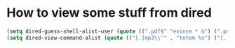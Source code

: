 * How to view some stuff from dired
  #+begin_src emacs-lisp
    (setq dired-guess-shell-alist-user (quote ((".pdf$" "evince * &") (".ps$" "evince * &" "gv * &" "lpr") (".mp3$" "see * &"))))
    (setq dired-view-command-alist (quote (("[.]mp3\\'" . "totem %s") ("[.]\\(ps\\|ps_pages\\|eps\\)\\(.gz\\)?\\'" . "gv -spartan -color -watch %s") ("[.]pdf\\'" . "evince %s") ("[.]\\(jpe?g\\|gif\\|png\\)\\'" . "eog %s") ("[.]dvi\\'" . "xdvi -sidemargin 0.5 -topmargin 1 %s") ("[.]gnumeric\\'" . "gnumeric %s"))))
  #+end_src
